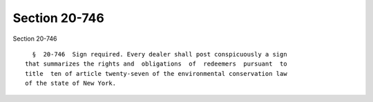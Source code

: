 Section 20-746
==============

Section 20-746 ::    
        
     
        §  20-746  Sign required. Every dealer shall post conspicuously a sign
      that summarizes the rights and  obligations  of  redeemers  pursuant  to
      title  ten of article twenty-seven of the environmental conservation law
      of the state of New York.
    
    
    
    
    
    
    